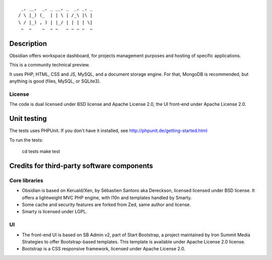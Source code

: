 ::

      _, __,  _, _ __, _  _, _, _
     / \ |_) (_  | | \ | /_\ |\ |
     \ / |_) , ) | |_/ | | | | \|
      ~  ~    ~  ~ ~   ~ ~ ~ ~  ~
::

Description
===========

Obsidian offers workspace dashboard, for projects management purposes and
hosting of specific applications.

This is a community technical preview.

It uses PHP, HTML, CSS and JS, MySQL, and a document storage engine.
For that, MongoDB is recommended, but anything is good (files, MySQL,
or SQLite3).

License
-------
The code is dual licensed under BSD license and Apache License 2.0,
the UI front-end under Apache License 2.0.


Unit testing
=============

The tests uses PHPUnit. If you don't have it installed, see
http://phpunit.de/getting-started.html

To run the tests:

    cd tests
    make test


Credits for third-party software components
===========================================

Core libraries
--------------

* Obsidian is based on Keruald/Xen, by Sébastien Santoro aka Dereckson, licensed
  licensed under BSD license. It offers a lightweight MVC PHP engine, with l10n
  and templates handled by Smarty.

* Some cache and security features are forked from Zed, same author and license.

* Smarty is licensed under LGPL.
    
UI
--

* The front-end UI is based on SB Admin v2, part of Start Bootstrap, a project
  maintained by Iron Summit Media Strategies to offer Bootstrap-based templates.
  This template is available under Apache License 2.0 license.

* Bootstrap is a CSS responsive framework, licensed under Apache License 2.0.
